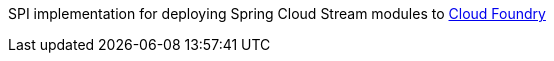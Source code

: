 SPI implementation for deploying Spring Cloud Stream modules to http://cloudfoundry.org[Cloud Foundry]
